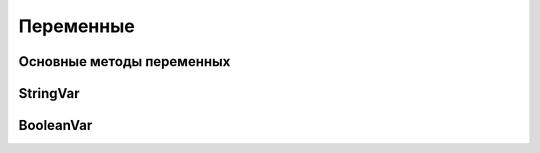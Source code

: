 .. title:: tkinter vars

.. meta::
    :description: tkinter vars
    :keywords: tkinter vars

.. py:currentmodule:: tkinter

Переменные
==========

Основные методы переменных
--------------------------

.. py:method:: set()
    
    Устанавливает переменной значение


.. py:method:: get()
    
    Возвращает значение переменной


StringVar
---------

.. py:class:: StringVar()

    Переменная строка

BooleanVar
----------

.. py:class:: BooleanVar()

    Переменная булево

